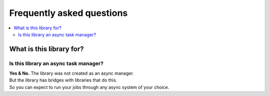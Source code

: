 Frequently asked questions
============================================================

.. contents::
   :local:

What is this library for?
------------------------------------------------------------

Is this library an async task manager?
~~~~~~~~~~~~~~~~~~~~~~~~~~~~~~~~~~~~~~~~~~~~~~~~~~~~~~~~~~~~

| **Yes & No.** The library was not created as an async manager.
| But the library has bridges with libraries that do this.
| So you can expect to run your jobs through any async system of your choice.

.. seealso::
   | :doc:`/bridges/symfony-messenger`
   | :doc:`/bridges/symfony-console`
